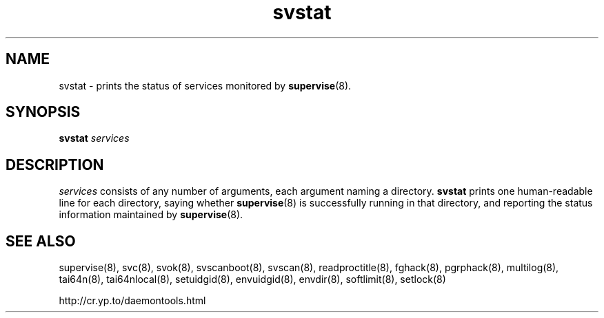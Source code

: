 .TH svstat 8
.SH NAME
svstat \- prints the status of services monitored by
.BR supervise (8).
.SH SYNOPSIS
.B svstat
.I services
.SH DESCRIPTION
.I services
consists of any number of arguments, each argument naming a directory.
.B svstat
prints one human-readable line for each directory, saying whether
.BR supervise (8)
is successfully running in that directory, and reporting the status
information maintained by
.BR supervise (8).
.SH SEE ALSO
supervise(8),
svc(8),
svok(8),
svscanboot(8),
svscan(8),
readproctitle(8),
fghack(8),  
pgrphack(8),
multilog(8),
tai64n(8),
tai64nlocal(8),
setuidgid(8),
envuidgid(8),
envdir(8),
softlimit(8),
setlock(8)

http://cr.yp.to/daemontools.html
